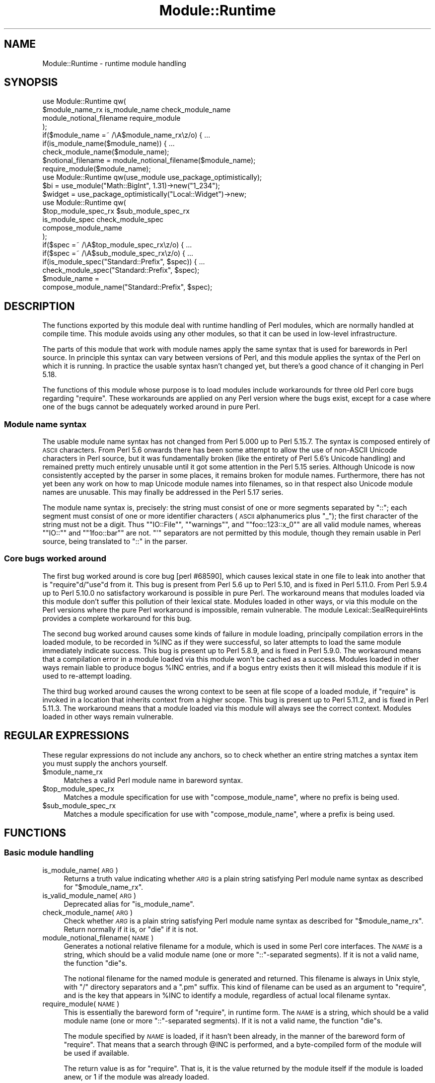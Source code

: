 .\" Automatically generated by Pod::Man 2.25 (Pod::Simple 3.20)
.\"
.\" Standard preamble:
.\" ========================================================================
.de Sp \" Vertical space (when we can't use .PP)
.if t .sp .5v
.if n .sp
..
.de Vb \" Begin verbatim text
.ft CW
.nf
.ne \\$1
..
.de Ve \" End verbatim text
.ft R
.fi
..
.\" Set up some character translations and predefined strings.  \*(-- will
.\" give an unbreakable dash, \*(PI will give pi, \*(L" will give a left
.\" double quote, and \*(R" will give a right double quote.  \*(C+ will
.\" give a nicer C++.  Capital omega is used to do unbreakable dashes and
.\" therefore won't be available.  \*(C` and \*(C' expand to `' in nroff,
.\" nothing in troff, for use with C<>.
.tr \(*W-
.ds C+ C\v'-.1v'\h'-1p'\s-2+\h'-1p'+\s0\v'.1v'\h'-1p'
.ie n \{\
.    ds -- \(*W-
.    ds PI pi
.    if (\n(.H=4u)&(1m=24u) .ds -- \(*W\h'-12u'\(*W\h'-12u'-\" diablo 10 pitch
.    if (\n(.H=4u)&(1m=20u) .ds -- \(*W\h'-12u'\(*W\h'-8u'-\"  diablo 12 pitch
.    ds L" ""
.    ds R" ""
.    ds C` ""
.    ds C' ""
'br\}
.el\{\
.    ds -- \|\(em\|
.    ds PI \(*p
.    ds L" ``
.    ds R" ''
'br\}
.\"
.\" Escape single quotes in literal strings from groff's Unicode transform.
.ie \n(.g .ds Aq \(aq
.el       .ds Aq '
.\"
.\" If the F register is turned on, we'll generate index entries on stderr for
.\" titles (.TH), headers (.SH), subsections (.SS), items (.Ip), and index
.\" entries marked with X<> in POD.  Of course, you'll have to process the
.\" output yourself in some meaningful fashion.
.ie \nF \{\
.    de IX
.    tm Index:\\$1\t\\n%\t"\\$2"
..
.    nr % 0
.    rr F
.\}
.el \{\
.    de IX
..
.\}
.\"
.\" Accent mark definitions (@(#)ms.acc 1.5 88/02/08 SMI; from UCB 4.2).
.\" Fear.  Run.  Save yourself.  No user-serviceable parts.
.    \" fudge factors for nroff and troff
.if n \{\
.    ds #H 0
.    ds #V .8m
.    ds #F .3m
.    ds #[ \f1
.    ds #] \fP
.\}
.if t \{\
.    ds #H ((1u-(\\\\n(.fu%2u))*.13m)
.    ds #V .6m
.    ds #F 0
.    ds #[ \&
.    ds #] \&
.\}
.    \" simple accents for nroff and troff
.if n \{\
.    ds ' \&
.    ds ` \&
.    ds ^ \&
.    ds , \&
.    ds ~ ~
.    ds /
.\}
.if t \{\
.    ds ' \\k:\h'-(\\n(.wu*8/10-\*(#H)'\'\h"|\\n:u"
.    ds ` \\k:\h'-(\\n(.wu*8/10-\*(#H)'\`\h'|\\n:u'
.    ds ^ \\k:\h'-(\\n(.wu*10/11-\*(#H)'^\h'|\\n:u'
.    ds , \\k:\h'-(\\n(.wu*8/10)',\h'|\\n:u'
.    ds ~ \\k:\h'-(\\n(.wu-\*(#H-.1m)'~\h'|\\n:u'
.    ds / \\k:\h'-(\\n(.wu*8/10-\*(#H)'\z\(sl\h'|\\n:u'
.\}
.    \" troff and (daisy-wheel) nroff accents
.ds : \\k:\h'-(\\n(.wu*8/10-\*(#H+.1m+\*(#F)'\v'-\*(#V'\z.\h'.2m+\*(#F'.\h'|\\n:u'\v'\*(#V'
.ds 8 \h'\*(#H'\(*b\h'-\*(#H'
.ds o \\k:\h'-(\\n(.wu+\w'\(de'u-\*(#H)/2u'\v'-.3n'\*(#[\z\(de\v'.3n'\h'|\\n:u'\*(#]
.ds d- \h'\*(#H'\(pd\h'-\w'~'u'\v'-.25m'\f2\(hy\fP\v'.25m'\h'-\*(#H'
.ds D- D\\k:\h'-\w'D'u'\v'-.11m'\z\(hy\v'.11m'\h'|\\n:u'
.ds th \*(#[\v'.3m'\s+1I\s-1\v'-.3m'\h'-(\w'I'u*2/3)'\s-1o\s+1\*(#]
.ds Th \*(#[\s+2I\s-2\h'-\w'I'u*3/5'\v'-.3m'o\v'.3m'\*(#]
.ds ae a\h'-(\w'a'u*4/10)'e
.ds Ae A\h'-(\w'A'u*4/10)'E
.    \" corrections for vroff
.if v .ds ~ \\k:\h'-(\\n(.wu*9/10-\*(#H)'\s-2\u~\d\s+2\h'|\\n:u'
.if v .ds ^ \\k:\h'-(\\n(.wu*10/11-\*(#H)'\v'-.4m'^\v'.4m'\h'|\\n:u'
.    \" for low resolution devices (crt and lpr)
.if \n(.H>23 .if \n(.V>19 \
\{\
.    ds : e
.    ds 8 ss
.    ds o a
.    ds d- d\h'-1'\(ga
.    ds D- D\h'-1'\(hy
.    ds th \o'bp'
.    ds Th \o'LP'
.    ds ae ae
.    ds Ae AE
.\}
.rm #[ #] #H #V #F C
.\" ========================================================================
.\"
.IX Title "Module::Runtime 3"
.TH Module::Runtime 3 "2012-07-13" "perl v5.16.0" "User Contributed Perl Documentation"
.\" For nroff, turn off justification.  Always turn off hyphenation; it makes
.\" way too many mistakes in technical documents.
.if n .ad l
.nh
.SH "NAME"
Module::Runtime \- runtime module handling
.SH "SYNOPSIS"
.IX Header "SYNOPSIS"
.Vb 4
\&        use Module::Runtime qw(
\&                $module_name_rx is_module_name check_module_name
\&                module_notional_filename require_module
\&        );
\&
\&        if($module_name =~ /\eA$module_name_rx\ez/o) { ...
\&        if(is_module_name($module_name)) { ...
\&        check_module_name($module_name);
\&
\&        $notional_filename = module_notional_filename($module_name);
\&        require_module($module_name);
\&
\&        use Module::Runtime qw(use_module use_package_optimistically);
\&
\&        $bi = use_module("Math::BigInt", 1.31)\->new("1_234");
\&        $widget = use_package_optimistically("Local::Widget")\->new;
\&
\&        use Module::Runtime qw(
\&                $top_module_spec_rx $sub_module_spec_rx
\&                is_module_spec check_module_spec
\&                compose_module_name
\&        );
\&
\&        if($spec =~ /\eA$top_module_spec_rx\ez/o) { ...
\&        if($spec =~ /\eA$sub_module_spec_rx\ez/o) { ...
\&        if(is_module_spec("Standard::Prefix", $spec)) { ...
\&        check_module_spec("Standard::Prefix", $spec);
\&
\&        $module_name =
\&                compose_module_name("Standard::Prefix", $spec);
.Ve
.SH "DESCRIPTION"
.IX Header "DESCRIPTION"
The functions exported by this module deal with runtime handling of
Perl modules, which are normally handled at compile time.  This module
avoids using any other modules, so that it can be used in low-level
infrastructure.
.PP
The parts of this module that work with module names apply the same
syntax that is used for barewords in Perl source.  In principle this
syntax can vary between versions of Perl, and this module applies the
syntax of the Perl on which it is running.  In practice the usable syntax
hasn't changed yet, but there's a good chance of it changing in Perl 5.18.
.PP
The functions of this module whose purpose is to load modules include
workarounds for three old Perl core bugs regarding \f(CW\*(C`require\*(C'\fR.  These
workarounds are applied on any Perl version where the bugs exist, except
for a case where one of the bugs cannot be adequately worked around in
pure Perl.
.SS "Module name syntax"
.IX Subsection "Module name syntax"
The usable module name syntax has not changed from Perl 5.000 up to
Perl 5.15.7.  The syntax is composed entirely of \s-1ASCII\s0 characters.
From Perl 5.6 onwards there has been some attempt to allow the use of
non-ASCII Unicode characters in Perl source, but it was fundamentally
broken (like the entirety of Perl 5.6's Unicode handling) and remained
pretty much entirely unusable until it got some attention in the Perl
5.15 series.  Although Unicode is now consistently accepted by the
parser in some places, it remains broken for module names.  Furthermore,
there has not yet been any work on how to map Unicode module names into
filenames, so in that respect also Unicode module names are unusable.
This may finally be addressed in the Perl 5.17 series.
.PP
The module name syntax is, precisely: the string must consist of one or
more segments separated by \f(CW\*(C`::\*(C'\fR; each segment must consist of one or more
identifier characters (\s-1ASCII\s0 alphanumerics plus \*(L"_\*(R"); the first character
of the string must not be a digit.  Thus "\f(CW\*(C`IO::File\*(C'\fR\*(L", \*(R"\f(CW\*(C`warnings\*(C'\fR\*(L",
and \*(R"\f(CW\*(C`foo::123::x_0\*(C'\fR\*(L" are all valid module names, whereas \*(R"\f(CW\*(C`IO::\*(C'\fR\*(L"
and \*(R"\f(CW\*(C`1foo::bar\*(C'\fR" are not.  \f(CW\*(C`\*(Aq\*(C'\fR separators are not permitted by this
module, though they remain usable in Perl source, being translated to
\&\f(CW\*(C`::\*(C'\fR in the parser.
.SS "Core bugs worked around"
.IX Subsection "Core bugs worked around"
The first bug worked around is core bug [perl #68590], which causes
lexical state in one file to leak into another that is \f(CW\*(C`require\*(C'\fRd/\f(CW\*(C`use\*(C'\fRd
from it.  This bug is present from Perl 5.6 up to Perl 5.10, and is
fixed in Perl 5.11.0.  From Perl 5.9.4 up to Perl 5.10.0 no satisfactory
workaround is possible in pure Perl.  The workaround means that modules
loaded via this module don't suffer this pollution of their lexical
state.  Modules loaded in other ways, or via this module on the Perl
versions where the pure Perl workaround is impossible, remain vulnerable.
The module Lexical::SealRequireHints provides a complete workaround
for this bug.
.PP
The second bug worked around causes some kinds of failure in module
loading, principally compilation errors in the loaded module, to be
recorded in \f(CW%INC\fR as if they were successful, so later attempts to load
the same module immediately indicate success.  This bug is present up
to Perl 5.8.9, and is fixed in Perl 5.9.0.  The workaround means that a
compilation error in a module loaded via this module won't be cached as
a success.  Modules loaded in other ways remain liable to produce bogus
\&\f(CW%INC\fR entries, and if a bogus entry exists then it will mislead this
module if it is used to re-attempt loading.
.PP
The third bug worked around causes the wrong context to be seen at
file scope of a loaded module, if \f(CW\*(C`require\*(C'\fR is invoked in a location
that inherits context from a higher scope.  This bug is present up to
Perl 5.11.2, and is fixed in Perl 5.11.3.  The workaround means that
a module loaded via this module will always see the correct context.
Modules loaded in other ways remain vulnerable.
.SH "REGULAR EXPRESSIONS"
.IX Header "REGULAR EXPRESSIONS"
These regular expressions do not include any anchors, so to check
whether an entire string matches a syntax item you must supply the
anchors yourself.
.ie n .IP "$module_name_rx" 4
.el .IP "\f(CW$module_name_rx\fR" 4
.IX Item "$module_name_rx"
Matches a valid Perl module name in bareword syntax.
.ie n .IP "$top_module_spec_rx" 4
.el .IP "\f(CW$top_module_spec_rx\fR" 4
.IX Item "$top_module_spec_rx"
Matches a module specification for use with \*(L"compose_module_name\*(R",
where no prefix is being used.
.ie n .IP "$sub_module_spec_rx" 4
.el .IP "\f(CW$sub_module_spec_rx\fR" 4
.IX Item "$sub_module_spec_rx"
Matches a module specification for use with \*(L"compose_module_name\*(R",
where a prefix is being used.
.SH "FUNCTIONS"
.IX Header "FUNCTIONS"
.SS "Basic module handling"
.IX Subsection "Basic module handling"
.IP "is_module_name(\s-1ARG\s0)" 4
.IX Item "is_module_name(ARG)"
Returns a truth value indicating whether \fI\s-1ARG\s0\fR is a plain string
satisfying Perl module name syntax as described for \*(L"$module_name_rx\*(R".
.IP "is_valid_module_name(\s-1ARG\s0)" 4
.IX Item "is_valid_module_name(ARG)"
Deprecated alias for \*(L"is_module_name\*(R".
.IP "check_module_name(\s-1ARG\s0)" 4
.IX Item "check_module_name(ARG)"
Check whether \fI\s-1ARG\s0\fR is a plain string
satisfying Perl module name syntax as described for \*(L"$module_name_rx\*(R".
Return normally if it is, or \f(CW\*(C`die\*(C'\fR if it is not.
.IP "module_notional_filename(\s-1NAME\s0)" 4
.IX Item "module_notional_filename(NAME)"
Generates a notional relative filename for a module, which is used in
some Perl core interfaces.
The \fI\s-1NAME\s0\fR is a string, which should be a valid module name (one or
more \f(CW\*(C`::\*(C'\fR\-separated segments).  If it is not a valid name, the function
\&\f(CW\*(C`die\*(C'\fRs.
.Sp
The notional filename for the named module is generated and returned.
This filename is always in Unix style, with \f(CW\*(C`/\*(C'\fR directory separators
and a \f(CW\*(C`.pm\*(C'\fR suffix.  This kind of filename can be used as an argument to
\&\f(CW\*(C`require\*(C'\fR, and is the key that appears in \f(CW%INC\fR to identify a module,
regardless of actual local filename syntax.
.IP "require_module(\s-1NAME\s0)" 4
.IX Item "require_module(NAME)"
This is essentially the bareword form of \f(CW\*(C`require\*(C'\fR, in runtime form.
The \fI\s-1NAME\s0\fR is a string, which should be a valid module name (one or
more \f(CW\*(C`::\*(C'\fR\-separated segments).  If it is not a valid name, the function
\&\f(CW\*(C`die\*(C'\fRs.
.Sp
The module specified by \fI\s-1NAME\s0\fR is loaded, if it hasn't been already,
in the manner of the bareword form of \f(CW\*(C`require\*(C'\fR.  That means that a
search through \f(CW@INC\fR is performed, and a byte-compiled form of the
module will be used if available.
.Sp
The return value is as for \f(CW\*(C`require\*(C'\fR.  That is, it is the value returned
by the module itself if the module is loaded anew, or \f(CW1\fR if the module
was already loaded.
.SS "Structured module use"
.IX Subsection "Structured module use"
.IP "use_module(NAME[, \s-1VERSION\s0])" 4
.IX Item "use_module(NAME[, VERSION])"
This is essentially \f(CW\*(C`use\*(C'\fR in runtime form, but without the importing
feature (which is fundamentally a compile-time thing).  The \fI\s-1NAME\s0\fR is
handled just like in \f(CW\*(C`require_module\*(C'\fR above: it must be a module name,
and the named module is loaded as if by the bareword form of \f(CW\*(C`require\*(C'\fR.
.Sp
If a \fI\s-1VERSION\s0\fR is specified, the \f(CW\*(C`VERSION\*(C'\fR method of the loaded module is
called with the specified \fI\s-1VERSION\s0\fR as an argument.  This normally serves to
ensure that the version loaded is at least the version required.  This is
the same functionality provided by the \fI\s-1VERSION\s0\fR parameter of \f(CW\*(C`use\*(C'\fR.
.Sp
On success, the name of the module is returned.  This is unlike
\&\*(L"require_module\*(R", and is done so that the entire call to \*(L"use_module\*(R"
can be used as a class name to call a constructor, as in the example in
the synopsis.
.IP "use_package_optimistically(NAME[, \s-1VERSION\s0])" 4
.IX Item "use_package_optimistically(NAME[, VERSION])"
This is an analogue of \*(L"use_module\*(R" for the situation where there is
uncertainty as to whether a package/class is defined in its own module
or by some other means.  It attempts to arrange for the named package to
be available, either by loading a module or by doing nothing and hoping.
.Sp
An attempt is made to load the named module (as if by the bareword form
of \f(CW\*(C`require\*(C'\fR).  If the module cannot be found then it is assumed that
the package was actually already loaded by other means, and no error
is signalled.  That's the optimistic bit.
.Sp
This is mostly the same operation that is performed by the base pragma
to ensure that the specified base classes are available.  The behaviour
of base was simplified in version 2.18, and this function changed
to match.
.Sp
If a \fI\s-1VERSION\s0\fR is specified, the \f(CW\*(C`VERSION\*(C'\fR method of the loaded package is
called with the specified \fI\s-1VERSION\s0\fR as an argument.  This normally serves
to ensure that the version loaded is at least the version required.
On success, the name of the package is returned.  These aspects of the
function work just like \*(L"use_module\*(R".
.SS "Module name composition"
.IX Subsection "Module name composition"
.IP "is_module_spec(\s-1PREFIX\s0, \s-1SPEC\s0)" 4
.IX Item "is_module_spec(PREFIX, SPEC)"
Returns a truth value indicating
whether \fI\s-1SPEC\s0\fR is valid input for \*(L"compose_module_name\*(R".
See below for what that entails.  Whether a \fI\s-1PREFIX\s0\fR is supplied affects
the validity of \fI\s-1SPEC\s0\fR, but the exact value of the prefix is unimportant,
so this function treats \fI\s-1PREFIX\s0\fR as a truth value.
.IP "is_valid_module_spec(\s-1PREFIX\s0, \s-1SPEC\s0)" 4
.IX Item "is_valid_module_spec(PREFIX, SPEC)"
Deprecated alias for \*(L"is_module_spec\*(R".
.IP "check_module_spec(\s-1PREFIX\s0, \s-1SPEC\s0)" 4
.IX Item "check_module_spec(PREFIX, SPEC)"
Check whether \fI\s-1SPEC\s0\fR is valid input for \*(L"compose_module_name\*(R".
Return normally if it is, or \f(CW\*(C`die\*(C'\fR if it is not.
.IP "compose_module_name(\s-1PREFIX\s0, \s-1SPEC\s0)" 4
.IX Item "compose_module_name(PREFIX, SPEC)"
This function is intended to make it more convenient for a user to specify
a Perl module name at runtime.  Users have greater need for abbreviations
and context-sensitivity than programmers, and Perl module names get a
little unwieldy.  \fI\s-1SPEC\s0\fR is what the user specifies, and this function
translates it into a module name in standard form, which it returns.
.Sp
\&\fI\s-1SPEC\s0\fR has syntax approximately that of a standard module name: it
should consist of one or more name segments, each of which consists
of one or more identifier characters.  However, \f(CW\*(C`/\*(C'\fR is permitted as a
separator, in addition to the standard \f(CW\*(C`::\*(C'\fR.  The two separators are
entirely interchangeable.
.Sp
Additionally, if \fI\s-1PREFIX\s0\fR is not \f(CW\*(C`undef\*(C'\fR then it must be a module
name in standard form, and it is prefixed to the user-specified name.
The user can inhibit the prefix addition by starting \fI\s-1SPEC\s0\fR with a
separator (either \f(CW\*(C`/\*(C'\fR or \f(CW\*(C`::\*(C'\fR).
.SH "SEE ALSO"
.IX Header "SEE ALSO"
Lexical::SealRequireHints,
base,
\&\*(L"require\*(R" in perlfunc,
\&\*(L"use\*(R" in perlfunc
.SH "AUTHOR"
.IX Header "AUTHOR"
Andrew Main (Zefram) <zefram@fysh.org>
.SH "COPYRIGHT"
.IX Header "COPYRIGHT"
Copyright (C) 2004, 2006, 2007, 2009, 2010, 2011, 2012
Andrew Main (Zefram) <zefram@fysh.org>
.SH "LICENSE"
.IX Header "LICENSE"
This module is free software; you can redistribute it and/or modify it
under the same terms as Perl itself.

